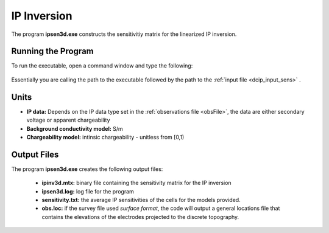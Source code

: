 .. _ip_sens:

IP Inversion
============

The program **ipsen3d.exe** constructs the sensitivitiy matrix for the linearized IP inversion.

Running the Program
^^^^^^^^^^^^^^^^^^^

To run the executable, open a command window and type the following:

.. figure:: images/run_sensitivity.png
     :align: center
     :width: 700

Essentially you are calling the path to the executable followed by the path to the :ref:`input file <dcip_input_sens>` .


Units
^^^^^

- **IP data:** Depends on the IP data type set in the :ref:`observations file <obsFile>`, the data are either secondary voltage or apparent chargeability
- **Background conductivity model:** S/m
- **Chargeability model:** intinsic chargeability - unitless from [0,1)



Output Files
^^^^^^^^^^^^

The program **ipsen3d.exe** creates the following output files:

    - **ipinv3d.mtx:** binary file containing the sensitivity matrix for the IP inversion

    - **ipsen3d.log:** log file for the program

    - **sensitivity.txt:** the average IP sensitivities of the cells for the models provided.

    - **obs.loc:** if the survey file used *surface format*, the code will output a general locations file that contains the elevations of the electrodes projected to the discrete topography.
















.. ``IPoctreeInv`` performs the inversion of the IP data over octree meshes. 

.. Control parameters and input files
.. ----------------------------------

.. As a command line argument, ``IPoctreeInv`` requires an input file containing all parameters and files needed to carry out the inversion. The following shows the required format:

.. .. figure:: ../../images/ipinv.PNG
..         :figwidth: 75%
..         :align: center

.. octree mesh
..         Name of the octree mesh file.

.. LOC_XY | LOC_XYZ
..         LOC_XY specifies that the electrode location file only has surface electrodes (no Z coordinate is provided), while LOC_XYZ indicates there may be a mix of surface and subsurface electrodes requiring Z locations to be assigned for each current and potential electrode in the file. This is followed by the user-defined name of the file, which contains electrode location coordinates.

.. initial model file | VALUE v
..         The starting chargeability model can be degined as VALUE, followed by a constant "v" or as a :ref:`model file <modelfile>` for a non-uniform starting model. The latter is especially useful when a previously terminated inversion has to be restarted.

.. reference model file | VALUE v
..         The reference chargeability model can be defined as VALUE, followed by a constant "v" or as a :ref:`model file <modelfile>` for a non-uniform reference model.

.. conductivity model
..         A conductivity model is required for IP inversion since it is needed to compute sensitivities. In most circumstances, DC data is collected along with IP data, allowing the user to first inver the DC data and then use the recovered conductivity model as input for the IP inversion.

.. topography active cells | ALL_ACTIVE
..         If there is a topography file involved in creation of the octree mesh, then the utility :ref:`create_octree_mesh <createoctreemesh>` will generate a file named active_cells.txt along with the mesh file. If there is no topography, ALL_ACTIVE can be used to indicate all cells in the model are active. 
     
.. model active cell | ALL_ACTIVE
..         An :ref:`active cell file <activeFile>` which controls which model cells are included in the inversion. Inactive cells in the recovered model are set to the corresponding physical property value from the reference model. If you wish to solve for all model cells, then ALL_ACTIVE should be selected. 

.. cell weighting | NO_WEIGHT
..         :ref:`File <weightsFile>` containing the cell weighting vector. If NO_WEIGHT is entered, default values of 1 are used.

.. interface weighting | NO_FACE_WEIGHT
..         :ref:`File <weightsFile>` containing information for cell interface weighting (i.e., one weighting value for each cell interface). The utility :ref:`interface_weights <interfaceweights>` can be used to create the file. If NO_FACE_WEIGHT is entered, default values of 1 are used.

.. beta_max beta_min beta_factor | DEFAULT
..         This line controls the selection of the initial regularization parameter (beta_max), as well as its cooling step (beta_factor) and the minimum beta value (beta_min). These values are computed automatically if the DEFAULT option is provided. However, if a previously terminated inversion has to be restarted, it is convenient to quickly resume the job as its last step by assigning these parameters manually.

.. alpha_s alpha_x alpha_y alpha_z
..         Coefficients for each model component in the model objective function (Equation :eq:`mof1`): alpha_s is the smallest model component, alpha_x is the coefficient for the derivative in the easting direction, alpha_y is the coefficient for the derivative in the northing direction, and alpha_z is the coefficient for the derivative in the vertical direction. Some reasonable starting values might be: alpha_s=0.0001, alpha_x = alpha_y = alpha_z = 1.0. The alpha value cannot be negative and they cannot be all set equal to zero.

..         NOTE: The four alpha coefficients can be of in terms of three corresponding length scales (L_x, L_y, and L_z). To understand the meaning of the length scales, consider the ratios alpha_x/alpha_s, alpha_y/alpha_s and alpha_z/alpha_s. They generally define the smoothness of the recovered model in each direction. Larger ratios result in smoother models, while smaller ratios result in blockier models. The conversion from alpha value to length scales can be done by: :math:`L_x = \sqrt{\frac{\alpha_x}{\alpha_s}}`; :math:`L_y = \sqrt{\frac{\alpha_y}{\alpha_s}}`; :math:`L_z = \sqrt{\frac{\alpha_z}{\alpha_s}}`, where length scales are defined in metres. When user-defined, it is preferable to have length scales exceed the corresponding cell dimensions.

.. chifact
..         The chi-factor can be used to scale the data misfit tolerance. By default, a chifact=1 should be used. Increasing or decreasing the chifact is equivalent to sclaning the assigned standard deviations. An increased chifact corresponds to increased error values, which allows for a larger data misfit at convergence.

.. tol_nl mindm iter_per_beta
..         The first parameter tol_nl defines a tolerance for the relative gradient at each :math:`\beta` step: tol_nl math:`= ||g|| / ||g_o||`, where :math:`g` is the current gradient and :math:`g_o` is the gradient at the start of the current :math:`\beta` step iteration. If the relative gradient is less than tol_nl, then the code exits the current :math:`\beta` iteration and decreases :math:`\beta` by the beta_factor.

..         mindm defines the smallest allowable model perturbation (if the model perturbation :math:`\Delta m` recovered as a result of IPCH iteration is smaller than mindm, then the current :math:`\beta` iteration is terminated and :math:`\beta` is reduced by beta_factor before the next beta step.

..         iter_per_beta sets the maximum number of times that the model can be updated within a given beta iteration.

.. tol_ipcg max_iter_ipcg
..         tol_ipcg is the tolerance to which the IPCG iteration needs to solve the model perturbation. This defines how well the system :math:`J^T J + \beta W_m^T W_m` is solved.

..         max_iter_ipcg defines the maximum number of IPCG iterations allowed per :math:`\beta` step to solve for the model perturbation.

.. CHANGE_MREF | NOT_CHANGE_MREF
..         This parameter provides the optional capability to change the reference model at each beta step. If the CHANGE_MREF option is selected, then the reference model is updated every time the regularization parameter changes and is set to the last recovered model from the previous iteration. This may result in quicker convergence. If the NOT_CHANGE_MREF option is used, then the same reference model, as originally defined in line 4 is used throughout the inversion.

.. SMOOTH_MOD | SMOOTH_MOD_DIF
..         This option is used to define the reference model in and out of the derivative terms of the model objective function (Equations :eq:`mof1` and :eq:`mof2`). The options are: SMOOTH_MOD_DIF (reference model is defined in the derivative terms of the model objective function) and SMOOTH_MOD (reference model is defined only the smallest model term of the objective function).

.. BOUNDS_NONE | BOUNDS CONST bl bu | BOUNDS_FILE file
..         There are three options regarding the bound selection. BOUNDS_NONE lifts any boundary constraints and releases the sought parameter range to infinity. 
        
..         BOUNDS_CONST followed by a lower bound (bl) and an upper bound (bu) is used in cases where there are some generalized restrictions on the recovered model properties (as is the case with chargeability, which must be fall within the range [0,1)). 
        
..         BOUNDS_FILE is a more advanced option, which is followed by the name of the bounds file. This option allows the user to enforce individual bound constraints on each model cell, which can be very useful when there is reliable a priori physical property information available. This can be used as a technique to incorporate borehole measurements into the inversion or to impose more generalized estimates regarding the physical property values of known geological formations.
        

.. **NOTE**: Formats of the files listed in this control file are explained :ref:`here <fileformats>`.

.. **NOTE**: A sample input file can be obtained by executing the following line in the command prompt:

.. .. code-block:: rst

..         IPoctreeInv -inp

.. **NOTE**: ``IPoctreeInv`` will terminate before the specified maximum number of iterations is reached if the expected data misfit is achieved or if the model norm has plateaued. However, if the program is terminated by the maximum iteration limit, the file IP_octree_inv_log and IP_octree_inv.out should be checked to see if the desired misfit (equal to chifact times the number of data) has been reached and if the model norm is no longer changing. If neither of these conditions have been met, then the inversion should be reevaluated.

.. Output files
.. ------------

.. ``IPoctreeInv`` saves a model after each iteration. The models are ordered: inv_01.con, inv_02.con, etc. Similarly, the predicted data is output at each iteration into a predicated data file: dpred_01.txt, dpred_02.txt, etc. The following is a list of all output files created by the program ``IPoctreeInv``:

.. inv.chg
..         Chargeability model from the latest inversion. The model is stored in :ref:`model format <modelfile>` and is overwritten at the end of each iteration.

.. IP_octree_inv.txt
..         A log file in which all of the important information regarding the flow of the inversion is stored, including the starting inversion parameters, mesh information, details regarding the computation (CPU time, number of processors, etc), and information about each iteration (i.e., data misfit, model norm components, model norm, total objective function, norm gradient, and relative residuals at each :math:`\beta` iteration).

.. dpred.txt
..         Predicted data from the recovered model in the latest iteration. The predicted data is in the :ref:`observation file format <dcipfile>`, with the final column corresponding to apparent chargeability (instead of standard deviation).

.. IP_octree_inv.out
..         This file is appended at the end of each iteration and has 7 columns: 
        
..         beta (value of regularization parameter)

..         iter (number of IPCG iteration in a beta loop)

..         misfit (data misft * 2)

..         phi_d (data misfit)

..         phi_m (model norm)

..         phi (total objective function equal to phi_d + beta*phi_m)

..         norm g (gradient equal to -RHS when solving Gauss-Newton)

..         g rel (relative gradient equal to :math:`||g||/||g_o||`

.. mumps.log
..         A diagnostic log file output by the MUMPS package.


.. Example files
.. -------------

.. Example of a ``IPoctreeInv`` inversion input file:

.. .. figure:: ../../images/ipinvexample.PNG
..         :figwidth: 75%
..         :align: center


        
